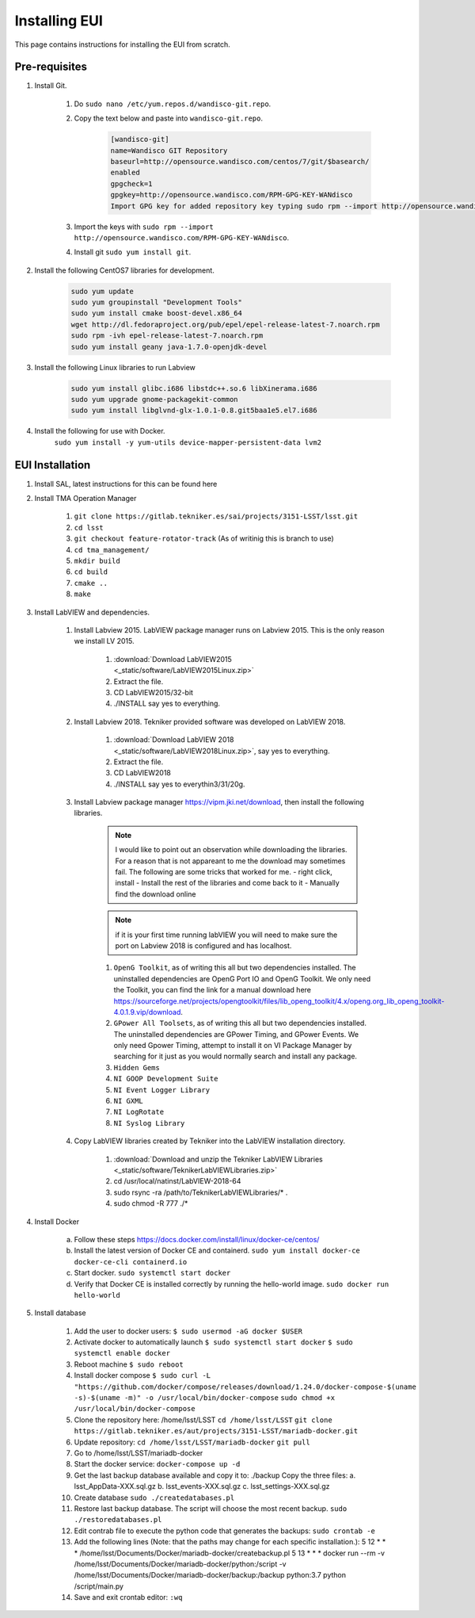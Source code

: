 **************
Installing EUI
**************

This page contains instructions for installing the EUI from scratch.

.. _eui-installation-prereqs:

Pre-requisites
==============
1. Install Git. 

	#. Do ``sudo nano /etc/yum.repos.d/wandisco-git.repo``.
	#. Copy the text below and paste into ``wandisco-git.repo``.

		.. code-block:: bash

			[wandisco-git] 
			name=Wandisco GIT Repository
			baseurl=http://opensource.wandisco.com/centos/7/git/$basearch/
			enabled
			gpgcheck=1
			gpgkey=http://opensource.wandisco.com/RPM-GPG-KEY-WANdisco
			Import GPG key for added repository key typing sudo rpm --import http://opensource.wandisco.com/RPM-GPG-KEY-WANdisco

	#. Import the keys with ``sudo rpm --import http://opensource.wandisco.com/RPM-GPG-KEY-WANdisco``.
	#. Install git ``sudo yum install git``.

#. Install the following CentOS7 libraries for development.

	.. code-block:: bash
		
		sudo yum update
		sudo yum groupinstall "Development Tools"
		sudo yum install cmake boost-devel.x86_64
		wget http://dl.fedoraproject.org/pub/epel/epel-release-latest-7.noarch.rpm
		sudo rpm -ivh epel-release-latest-7.noarch.rpm
		sudo yum install geany java-1.7.0-openjdk-devel

#. Install the following Linux libraries to run Labview

	.. code-block:: bash

		sudo yum install glibc.i686 libstdc++.so.6 libXinerama.i686
		sudo yum upgrade gnome-packagekit-common
		sudo yum install libglvnd-glx-1.0.1-0.8.git5baa1e5.el7.i686

#. Install the following for use with Docker. 
    ``sudo yum install -y yum-utils device-mapper-persistent-data lvm2``

.. _eui-installation:

EUI Installation
================
#. Install SAL, latest instructions for this can be found here 
	.. todo:: 
		Insert SAL technote installation guide. for ts_xml use commit f9156b8bf300e6381b2d505da058c6b6475aed1f.


#. Install TMA Operation Manager
	
	#. ``git clone https://gitlab.tekniker.es/sai/projects/3151-LSST/lsst.git``
	#. ``cd lsst``
	#. ``git checkout feature-rotator-track`` (As of writinig this is branch to use)
	#. ``cd tma_management/``
	#. ``mkdir build``
	#. ``cd build``
	#. ``cmake ..``
	#. ``make``

#. Install LabVIEW and dependencies.

	#. Install Labview 2015. LabVIEW package manager runs on Labview 2015. This is the only reason we install LV 2015.

		#. :download:`Download LabVIEW2015 <_static/software/LabVIEW2015Linux.zip>`
		#. Extract the file.
		#. CD LabVIEW2015/32-bit 
		#. ./INSTALL say yes to everything.

	#. Install Labview 2018. Tekniker provided software was developed on LabVIEW 2018.

		#. :download:`Download LabVIEW 2018 <_static/software/LabVIEW2018Linux.zip>`, say yes to everything.
		#. Extract the file.
		#. CD LabVIEW2018 
		#. ./INSTALL say yes to everythin3/31/20g.

	#. Install Labview package manager https://vipm.jki.net/download, then install the following libraries. 

		.. note::
			I would like to point out an observation while downloading the libraries. For a reason that is not appareant to me the download may sometimes fail. The following are some tricks that worked for me.
			- right click, install
			- Install the rest of the libraries and come back to it
		 	- Manually find the download online

		.. note::
			 if it is your first time running labVIEW you will need to make sure the port on Labview 2018 is configured and has localhost.

		#. ``OpenG Toolkit``, as of writing this all but two dependencies installed. The uninstalled dependencies are OpenG Port IO and OpenG Toolkit. We only need the Toolkit, you can find the link for a manual download here https://sourceforge.net/projects/opengtoolkit/files/lib_openg_toolkit/4.x/openg.org_lib_openg_toolkit-4.0.1.9.vip/download. 
		#. ``GPower All Toolsets``, as of writing this all but two dependencies installed. The uninstalled dependencies are GPower Timing, and GPower Events. We only need Gpower Timing, attempt to install it on VI Package Manager by searching for it just as you would normally search and install any package. 
		#. ``Hidden Gems``
		#. ``NI GOOP Development Suite``
		#. ``NI Event Logger Library``
		#. ``NI GXML``
		#. ``NI LogRotate``
		#. ``NI Syslog Library``

	#. Copy LabVIEW libraries created by Tekniker into the LabVIEW installation directory.

		1. :download:`Download and unzip the Tekniker LabVIEW Libraries <_static/software/TeknikerLabVIEWLibraries.zip>`
		#. cd /usr/local/natinst/LabVIEW-2018-64
		#. sudo rsync -ra /path/to/TeknikerLabVIEWLibraries/* . 
		#. sudo chmod -R 777 ./*

#. Install Docker 

	a. Follow these steps https://docs.docker.com/install/linux/docker-ce/centos/
	#.	Install the latest version of Docker CE and containerd.
		``sudo yum install docker-ce docker-ce-cli containerd.io``
	#.	Start docker.
		``sudo systemctl start docker``
	#.	Verify that Docker CE is installed correctly by running the hello-world image.
		``sudo docker run hello-world``

#. Install database		
	
	1.	Add the user to docker users: 
		``$ sudo usermod -aG docker $USER``
	2.	Activate docker to automatically launch
		``$ sudo systemctl start docker``
		``$ sudo systemctl enable docker``
	3.	Reboot machine
		``$ sudo reboot``
	4.	Install docker compose
		``$ sudo curl -L "https://github.com/docker/compose/releases/download/1.24.0/docker-compose-$(uname -s)-$(uname -m)" -o /usr/local/bin/docker-compose``
		``sudo chmod +x /usr/local/bin/docker-compose``
	5.	Clone the repository here: /home/lsst/LSST
		``cd /home/lsst/LSST``
		``git clone https://gitlab.tekniker.es/aut/projects/3151-LSST/mariadb-docker.git``
	6.	Update repository:
		``cd /home/lsst/LSST/mariadb-docker``
		``git pull``
	7.	Go to /home/lsst/LSST/mariadb-docker 
	8.	Start the docker service:
		``docker-compose up -d``
	9.	Get the last backup database available and copy it to: ./backup
		Copy the three files: 
		a.	lsst_AppData-XXX.sql.gz
		b.	lsst_events-XXX.sql.gz
		c.	lsst_settings-XXX.sql.gz
	10.	Create database
		``sudo ./createdatabases.pl``
	11.	Restore last backup database. The script will choose the most recent backup. 
		``sudo ./restoredatabases.pl``
	12.	Edit contrab file to execute the python code that generates the backups: 
		``sudo crontab -e``
	13.	Add the following lines (Note: that the paths may change for each specific installation.):
		5 12 * * * /home/lsst/Documents/Docker/mariadb-docker/createbackup.pl
		5 13 * * * docker run --rm -v /home/lsst/Documents/Docker/mariadb-docker/python:/script -v /home/lsst/Documents/Docker/mariadb-docker/backup:/backup python:3.7 python /script/main.py
	14.	Save and exit crontab editor: 
		``:wq``

